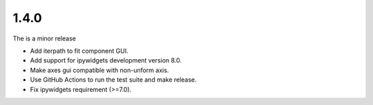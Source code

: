 ..
  Add a single entry in the corresponding section below.
  See https://keepachangelog.com for details


1.4.0
-----
The is a minor release

* Add iterpath to fit component GUI.
* Add support for ipywidgets development version 8.0.
* Make axes gui compatible with non-unform axis.
* Use GitHub Actions to run the test suite and make release.
* Fix ipywidgets requirement (>=7.0).
